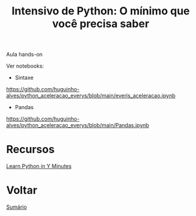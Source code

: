 #+TITLE: Intensivo de Python: O mínimo que você precisa saber

Aula hands-on

Ver notebooks:

- Sintaxe
https://github.com/huguinho-alves/python_aceleracao_everys/blob/main/everis_aceleracao.ipynb

- Pandas
https://github.com/huguinho-alves/python_aceleracao_everys/blob/main/Pandas.ipynb

* Recursos
[[https://learnxinyminutes.com/docs/python/][Learn Python in Y Minutes]]

* Voltar
[[https://github.com/atgmello/engenharia-dados-aceleracao#engenharia-de-dados][Sumário]]
